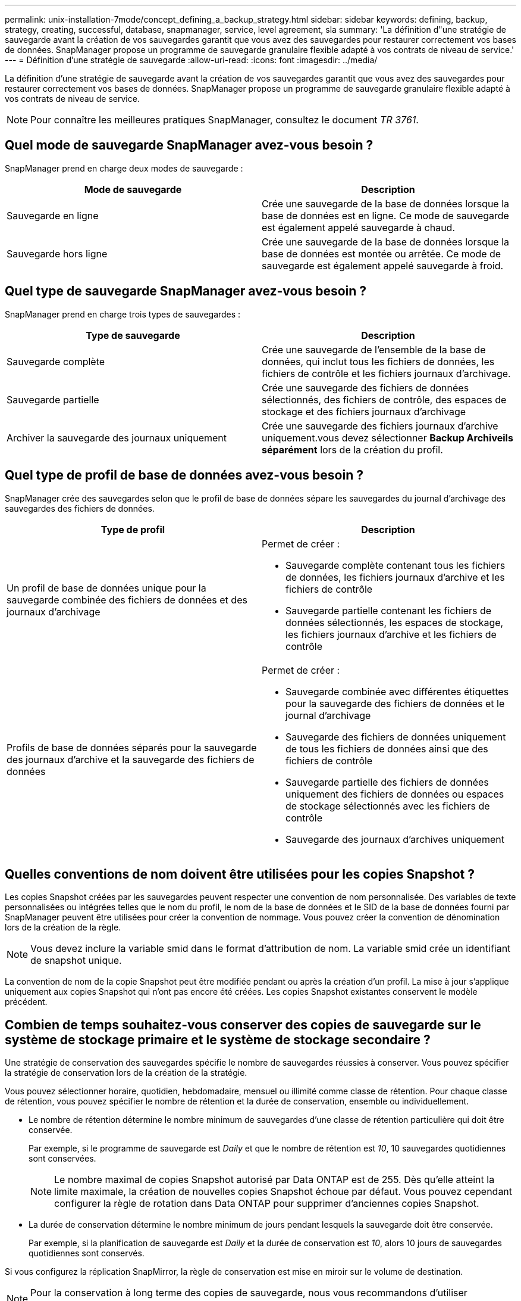 ---
permalink: unix-installation-7mode/concept_defining_a_backup_strategy.html 
sidebar: sidebar 
keywords: defining, backup, strategy, creating, successful, database, snapmanager, service, level agreement, sla 
summary: 'La définition d"une stratégie de sauvegarde avant la création de vos sauvegardes garantit que vous avez des sauvegardes pour restaurer correctement vos bases de données. SnapManager propose un programme de sauvegarde granulaire flexible adapté à vos contrats de niveau de service.' 
---
= Définition d'une stratégie de sauvegarde
:allow-uri-read: 
:icons: font
:imagesdir: ../media/


[role="lead"]
La définition d'une stratégie de sauvegarde avant la création de vos sauvegardes garantit que vous avez des sauvegardes pour restaurer correctement vos bases de données. SnapManager propose un programme de sauvegarde granulaire flexible adapté à vos contrats de niveau de service.


NOTE: Pour connaître les meilleures pratiques SnapManager, consultez le document _TR 3761_.



== Quel mode de sauvegarde SnapManager avez-vous besoin ?

SnapManager prend en charge deux modes de sauvegarde :

|===
| Mode de sauvegarde | Description 


 a| 
Sauvegarde en ligne
 a| 
Crée une sauvegarde de la base de données lorsque la base de données est en ligne. Ce mode de sauvegarde est également appelé sauvegarde à chaud.



 a| 
Sauvegarde hors ligne
 a| 
Crée une sauvegarde de la base de données lorsque la base de données est montée ou arrêtée. Ce mode de sauvegarde est également appelé sauvegarde à froid.

|===


== Quel type de sauvegarde SnapManager avez-vous besoin ?

SnapManager prend en charge trois types de sauvegardes :

|===
| Type de sauvegarde | Description 


 a| 
Sauvegarde complète
 a| 
Crée une sauvegarde de l'ensemble de la base de données, qui inclut tous les fichiers de données, les fichiers de contrôle et les fichiers journaux d'archivage.



 a| 
Sauvegarde partielle
 a| 
Crée une sauvegarde des fichiers de données sélectionnés, des fichiers de contrôle, des espaces de stockage et des fichiers journaux d'archivage



 a| 
Archiver la sauvegarde des journaux uniquement
 a| 
Crée une sauvegarde des fichiers journaux d'archive uniquement.vous devez sélectionner *Backup Archiveils séparément* lors de la création du profil.

|===


== Quel type de profil de base de données avez-vous besoin ?

SnapManager crée des sauvegardes selon que le profil de base de données sépare les sauvegardes du journal d'archivage des sauvegardes des fichiers de données.

|===
| Type de profil | Description 


 a| 
Un profil de base de données unique pour la sauvegarde combinée des fichiers de données et des journaux d'archivage
 a| 
Permet de créer :

* Sauvegarde complète contenant tous les fichiers de données, les fichiers journaux d'archive et les fichiers de contrôle
* Sauvegarde partielle contenant les fichiers de données sélectionnés, les espaces de stockage, les fichiers journaux d'archive et les fichiers de contrôle




 a| 
Profils de base de données séparés pour la sauvegarde des journaux d'archive et la sauvegarde des fichiers de données
 a| 
Permet de créer :

* Sauvegarde combinée avec différentes étiquettes pour la sauvegarde des fichiers de données et le journal d'archivage
* Sauvegarde des fichiers de données uniquement de tous les fichiers de données ainsi que des fichiers de contrôle
* Sauvegarde partielle des fichiers de données uniquement des fichiers de données ou espaces de stockage sélectionnés avec les fichiers de contrôle
* Sauvegarde des journaux d'archives uniquement


|===


== Quelles conventions de nom doivent être utilisées pour les copies Snapshot ?

Les copies Snapshot créées par les sauvegardes peuvent respecter une convention de nom personnalisée. Des variables de texte personnalisées ou intégrées telles que le nom du profil, le nom de la base de données et le SID de la base de données fourni par SnapManager peuvent être utilisées pour créer la convention de nommage. Vous pouvez créer la convention de dénomination lors de la création de la règle.


NOTE: Vous devez inclure la variable smid dans le format d'attribution de nom. La variable smid crée un identifiant de snapshot unique.

La convention de nom de la copie Snapshot peut être modifiée pendant ou après la création d'un profil. La mise à jour s'applique uniquement aux copies Snapshot qui n'ont pas encore été créées. Les copies Snapshot existantes conservent le modèle précédent.



== Combien de temps souhaitez-vous conserver des copies de sauvegarde sur le système de stockage primaire et le système de stockage secondaire ?

Une stratégie de conservation des sauvegardes spécifie le nombre de sauvegardes réussies à conserver. Vous pouvez spécifier la stratégie de conservation lors de la création de la stratégie.

Vous pouvez sélectionner horaire, quotidien, hebdomadaire, mensuel ou illimité comme classe de rétention. Pour chaque classe de rétention, vous pouvez spécifier le nombre de rétention et la durée de conservation, ensemble ou individuellement.

* Le nombre de rétention détermine le nombre minimum de sauvegardes d'une classe de rétention particulière qui doit être conservée.
+
Par exemple, si le programme de sauvegarde est _Daily_ et que le nombre de rétention est _10_, 10 sauvegardes quotidiennes sont conservées.

+

NOTE: Le nombre maximal de copies Snapshot autorisé par Data ONTAP est de 255. Dès qu'elle atteint la limite maximale, la création de nouvelles copies Snapshot échoue par défaut. Vous pouvez cependant configurer la règle de rotation dans Data ONTAP pour supprimer d'anciennes copies Snapshot.

* La durée de conservation détermine le nombre minimum de jours pendant lesquels la sauvegarde doit être conservée.
+
Par exemple, si la planification de sauvegarde est _Daily_ et la durée de conservation est _10_, alors 10 jours de sauvegardes quotidiennes sont conservés.



Si vous configurez la réplication SnapMirror, la règle de conservation est mise en miroir sur le volume de destination.


NOTE: Pour la conservation à long terme des copies de sauvegarde, nous vous recommandons d'utiliser SnapVault.



== Voulez-vous vérifier les copies de sauvegarde à l'aide du volume source ou du volume de destination ?

Si vous utilisez SnapMirror ou SnapVault, vous pouvez vérifier les copies de sauvegarde à l'aide de la copie Snapshot sur le volume de destination SnapMirror ou SnapVault plutôt que la copie Snapshot sur le système de stockage primaire. L'utilisation d'un volume de destination pour la vérification réduit la charge sur le système de stockage primaire.

*Informations connexes*

http://www.netapp.com/us/media/tr-3761.pdf["Rapport technique de NetApp 3761 : SnapManager pour Oracle : meilleures pratiques"]
